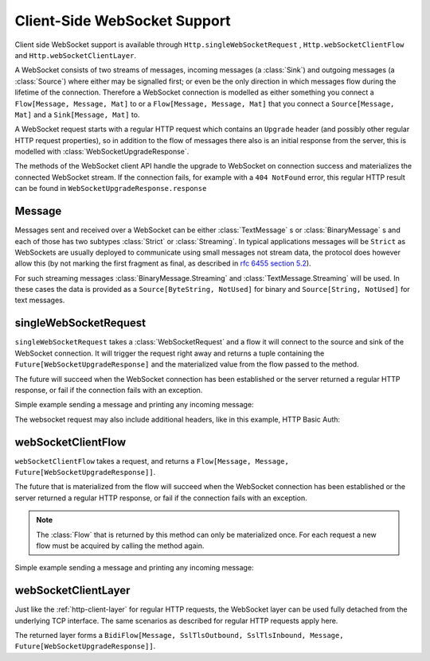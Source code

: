 .. _client-side-websocket-support:

Client-Side WebSocket Support
=============================

Client side WebSocket support is available through ``Http.singleWebSocketRequest`` ,
``Http.webSocketClientFlow`` and ``Http.webSocketClientLayer``.

A WebSocket consists of two streams of messages, incoming messages (a :class:`Sink`) and outgoing messages
(a :class:`Source`) where either may be signalled first; or even be the only direction in which messages flow during
the lifetime of the connection. Therefore a WebSocket connection is modelled as either something you connect a
``Flow[Message, Message, Mat]`` to or a ``Flow[Message, Message, Mat]`` that you connect a ``Source[Message, Mat]`` and
a ``Sink[Message, Mat]`` to.

A WebSocket request starts with a regular HTTP request which contains an ``Upgrade`` header (and possibly
other regular HTTP request properties), so in addition to the flow of messages there also is an initial response
from the server, this is modelled with :class:`WebSocketUpgradeResponse`.

The methods of the WebSocket client API handle the upgrade to WebSocket on connection success and materializes
the connected WebSocket stream. If the connection fails, for example with a ``404 NotFound`` error, this regular
HTTP result can be found in ``WebSocketUpgradeResponse.response``


Message
-------
Messages sent and received over a WebSocket can be either :class:`TextMessage` s or :class:`BinaryMessage` s and each
of those has two subtypes :class:`Strict` or :class:`Streaming`. In typical applications messages will be ``Strict`` as
WebSockets are usually deployed to communicate using small messages not stream data, the protocol does however
allow this (by not marking the first fragment as final, as described in `rfc 6455 section 5.2`__).

__ https://tools.ietf.org/html/rfc6455#section-5.2

For such streaming messages :class:`BinaryMessage.Streaming` and :class:`TextMessage.Streaming` will be used. In these cases
the data is provided as a ``Source[ByteString, NotUsed]`` for binary and ``Source[String, NotUsed]`` for text messages.


singleWebSocketRequest
----------------------
``singleWebSocketRequest`` takes a :class:`WebSocketRequest` and a flow it will connect to the source and
sink of the WebSocket connection. It will trigger the request right away and returns a tuple containing the
``Future[WebSocketUpgradeResponse]`` and the materialized value from the flow passed to the method.

The future will succeed when the WebSocket connection has been established or the server returned a regular
HTTP response, or fail if the connection fails with an exception.

Simple example sending a message and printing any incoming message:

.. includecode:: ../../code/docs/http/scaladsl/WebSocketClientExampleSpec.scala
   :include: single-WebSocket-request


The websocket request may also include additional headers, like in this example, HTTP Basic Auth:

.. includecode:: ../../code/docs/http/scaladsl/WebSocketClientExampleSpec.scala
   :include: authorized-single-WebSocket-request


webSocketClientFlow
-------------------
``webSocketClientFlow`` takes a request, and returns a ``Flow[Message, Message, Future[WebSocketUpgradeResponse]]``.

The future that is materialized from the flow will succeed when the WebSocket connection has been established or
the server returned a regular HTTP response, or fail if the connection fails with an exception.

.. note::
  The :class:`Flow` that is returned by this method can only be materialized once. For each request a new
  flow must be acquired by calling the method again.

Simple example sending a message and printing any incoming message:


.. includecode:: ../../code/docs/http/scaladsl/WebSocketClientExampleSpec.scala
   :include: WebSocket-client-flow


webSocketClientLayer
--------------------
Just like the :ref:`http-client-layer` for regular HTTP requests, the WebSocket layer can be used fully detached from the
underlying TCP interface. The same scenarios as described for regular HTTP requests apply here.

The returned layer forms a ``BidiFlow[Message, SslTlsOutbound, SslTlsInbound, Message, Future[WebSocketUpgradeResponse]]``.


